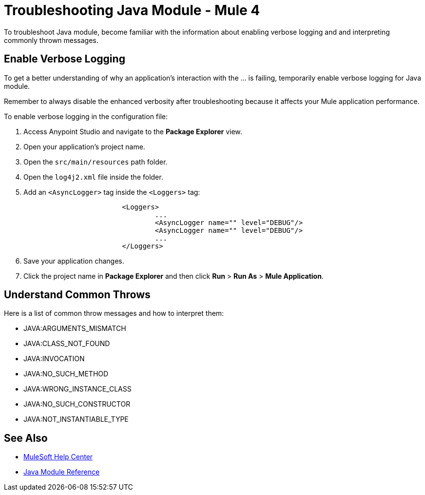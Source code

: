 = Troubleshooting Java Module - Mule 4

To troubleshoot Java module, become familiar with the information about enabling verbose logging and and interpreting commonly thrown messages.

== Enable Verbose Logging

To get a better understanding of why an application's interaction with the ... is failing, temporarily enable verbose logging for Java module. +

Remember to always disable the enhanced verbosity after troubleshooting because it affects your Mule application performance.

To enable verbose logging in the configuration file:

. Access Anypoint Studio and navigate to the *Package Explorer* view.
. Open your application's project name.
. Open the `src/main/resources` path folder.
. Open the `log4j2.xml` file inside the folder.
. Add an `<AsyncLogger>` tag inside the `<Loggers>` tag:
+
[source,xml,linenums]
----
			<Loggers>
				...
				<AsyncLogger name="" level="DEBUG"/>
				<AsyncLogger name="" level="DEBUG"/>
				...
			</Loggers>
----
[start=6]
. Save your application changes.
. Click the project name in *Package Explorer* and then click *Run* > *Run As* > *Mule Application*.


== Understand Common Throws

Here is a list of common throw messages and how to interpret them:

* JAVA:ARGUMENTS_MISMATCH


* JAVA:CLASS_NOT_FOUND


* JAVA:INVOCATION


* JAVA:NO_SUCH_METHOD


* JAVA:WRONG_INSTANCE_CLASS


* JAVA:NO_SUCH_CONSTRUCTOR

* JAVA:NOT_INSTANTIABLE_TYPE


== See Also
* https://help.mulesoft.com[MuleSoft Help Center]
* xref:java-reference.adoc[Java Module Reference]
